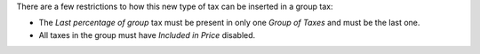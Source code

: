 There are a few  restrictions to how this new type of tax can be inserted in a group tax:

- The `Last percentage of group` tax must be present in only one `Group of Taxes` and must be the last one.
- All taxes in the group must have `Included in Price` disabled.
